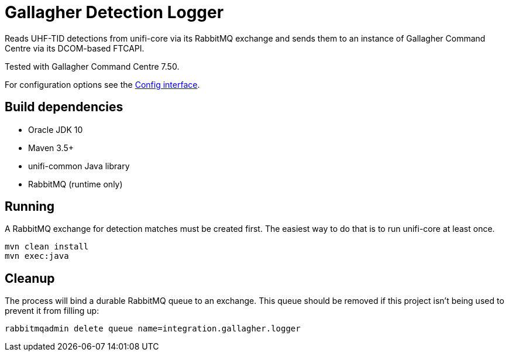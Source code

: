 = Gallagher Detection Logger

Reads UHF-TID detections from unifi-core via its RabbitMQ exchange and sends
them to an instance of Gallagher Command Centre via its DCOM-based FTCAPI.

Tested with Gallagher Command Centre 7.50.

For configuration options see the
link:src/main/java/id/unifi/service/demo/gallagher/Config.java[Config interface].

== Build dependencies

- Oracle JDK 10
- Maven 3.5+
- unifi-common Java library
- RabbitMQ (runtime only)

== Running

A RabbitMQ exchange for detection matches must be created first.
The easiest way to do that is to run unifi-core at least once.

    mvn clean install
    mvn exec:java

== Cleanup

The process will bind a durable RabbitMQ queue to an exchange.
This queue should be removed if this project isn't being used to prevent it from
filling up:

    rabbitmqadmin delete queue name=integration.gallagher.logger

